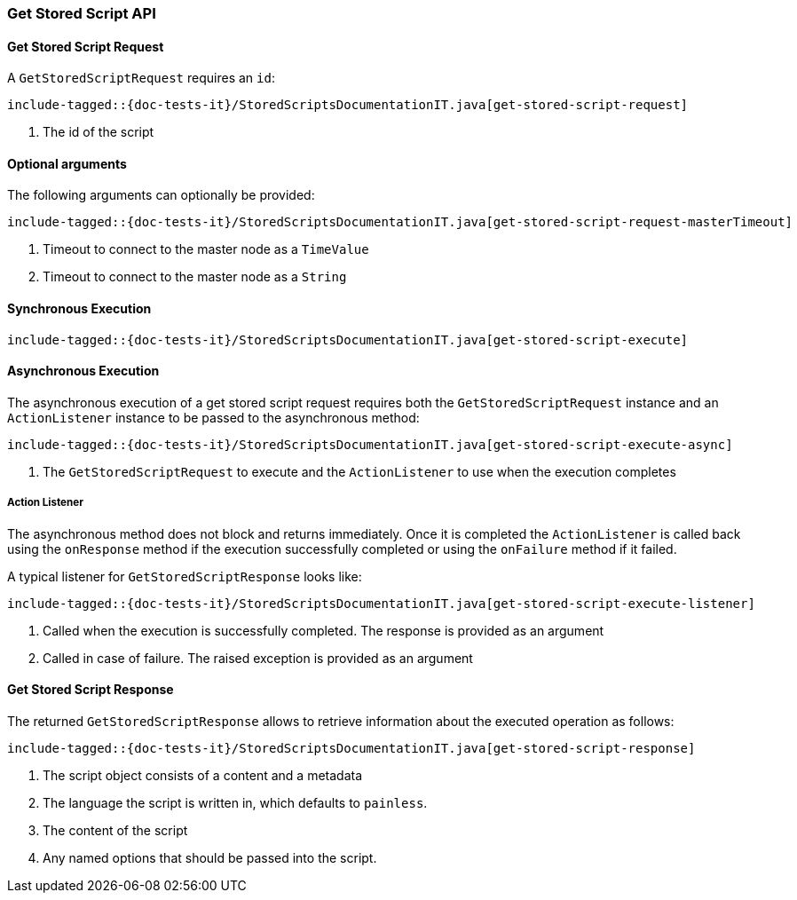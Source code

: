 [[java-rest-high-get-stored-script]]

=== Get Stored Script API

[[java-rest-high-get-stored-script-request]]
==== Get Stored Script Request

A `GetStoredScriptRequest` requires an `id`:

["source","java",subs="attributes,callouts,macros"]
--------------------------------------------------
include-tagged::{doc-tests-it}/StoredScriptsDocumentationIT.java[get-stored-script-request]
--------------------------------------------------
<1> The id of the script

==== Optional arguments
The following arguments can optionally be provided:

["source","java",subs="attributes,callouts,macros"]
--------------------------------------------------
include-tagged::{doc-tests-it}/StoredScriptsDocumentationIT.java[get-stored-script-request-masterTimeout]
--------------------------------------------------
<1> Timeout to connect to the master node as a `TimeValue`
<2> Timeout to connect to the master node as a `String`

[[java-rest-high-get-stored-script-sync]]
==== Synchronous Execution
["source","java",subs="attributes,callouts,macros"]
--------------------------------------------------
include-tagged::{doc-tests-it}/StoredScriptsDocumentationIT.java[get-stored-script-execute]
--------------------------------------------------

[[java-rest-high-get-stored-script-async]]
==== Asynchronous Execution

The asynchronous execution of a get stored script request requires both the `GetStoredScriptRequest`
instance and an `ActionListener` instance to be passed to the asynchronous method:

["source","java",subs="attributes,callouts,macros"]
--------------------------------------------------
include-tagged::{doc-tests-it}/StoredScriptsDocumentationIT.java[get-stored-script-execute-async]
--------------------------------------------------
<1> The `GetStoredScriptRequest` to execute and the `ActionListener` to use when
the execution completes

[[java-rest-high-get-stored-script-listener]]
===== Action Listener

The asynchronous method does not block and returns immediately. Once it is
completed the `ActionListener` is called back using the `onResponse` method
if the execution successfully completed or using the `onFailure` method if
it failed.

A typical listener for `GetStoredScriptResponse` looks like:

["source","java",subs="attributes,callouts,macros"]
--------------------------------------------------
include-tagged::{doc-tests-it}/StoredScriptsDocumentationIT.java[get-stored-script-execute-listener]
--------------------------------------------------
<1> Called when the execution is successfully completed. The response is
provided as an argument
<2> Called in case of failure. The raised exception is provided as an argument

[[java-rest-high-get-stored-script-response]]
==== Get Stored Script Response

The returned `GetStoredScriptResponse` allows to retrieve information about the
executed operation as follows:

["source","java",subs="attributes,callouts,macros"]
--------------------------------------------------
include-tagged::{doc-tests-it}/StoredScriptsDocumentationIT.java[get-stored-script-response]
--------------------------------------------------
<1> The script object consists of a content and a metadata
<2> The language the script is written in, which defaults to `painless`.
<3> The content of the script
<4> Any named options that should be passed into the script.